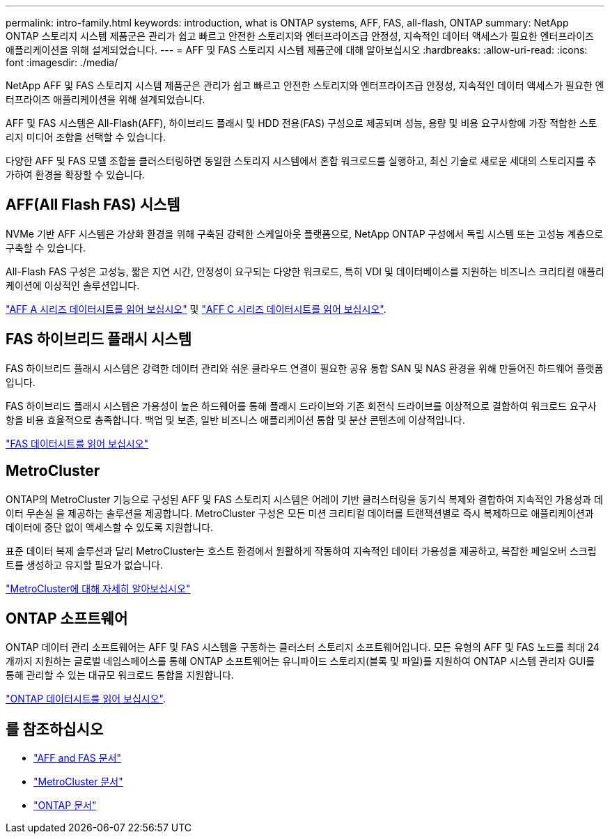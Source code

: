 ---
permalink: intro-family.html 
keywords: introduction, what is ONTAP systems, AFF, FAS, all-flash, ONTAP 
summary: NetApp ONTAP 스토리지 시스템 제품군은 관리가 쉽고 빠르고 안전한 스토리지와 엔터프라이즈급 안정성, 지속적인 데이터 액세스가 필요한 엔터프라이즈 애플리케이션을 위해 설계되었습니다. 
---
= AFF 및 FAS 스토리지 시스템 제품군에 대해 알아보십시오
:hardbreaks:
:allow-uri-read: 
:icons: font
:imagesdir: ./media/


NetApp AFF 및 FAS 스토리지 시스템 제품군은 관리가 쉽고 빠르고 안전한 스토리지와 엔터프라이즈급 안정성, 지속적인 데이터 액세스가 필요한 엔터프라이즈 애플리케이션을 위해 설계되었습니다.

AFF 및 FAS 시스템은 All-Flash(AFF), 하이브리드 플래시 및 HDD 전용(FAS) 구성으로 제공되며 성능, 용량 및 비용 요구사항에 가장 적합한 스토리지 미디어 조합을 선택할 수 있습니다.

다양한 AFF 및 FAS 모델 조합을 클러스터링하면 동일한 스토리지 시스템에서 혼합 워크로드를 실행하고, 최신 기술로 새로운 세대의 스토리지를 추가하여 환경을 확장할 수 있습니다.



== AFF(All Flash FAS) 시스템

NVMe 기반 AFF 시스템은 가상화 환경을 위해 구축된 강력한 스케일아웃 플랫폼으로, NetApp ONTAP 구성에서 독립 시스템 또는 고성능 계층으로 구축할 수 있습니다.

All-Flash FAS 구성은 고성능, 짧은 지연 시간, 안정성이 요구되는 다양한 워크로드, 특히 VDI 및 데이터베이스를 지원하는 비즈니스 크리티컬 애플리케이션에 이상적인 솔루션입니다.

https://www.netapp.com/pdf.html?item=/media/7828-DS-3582-AFF-A-Series.pdf["AFF A 시리즈 데이터시트를 읽어 보십시오"^] 및 https://www.netapp.com/media/81583-da-4240-aff-c-series.pdf["AFF C 시리즈 데이터시트를 읽어 보십시오"^].



== FAS 하이브리드 플래시 시스템

FAS 하이브리드 플래시 시스템은 강력한 데이터 관리와 쉬운 클라우드 연결이 필요한 공유 통합 SAN 및 NAS 환경을 위해 만들어진 하드웨어 플랫폼입니다.

FAS 하이브리드 플래시 시스템은 가용성이 높은 하드웨어를 통해 플래시 드라이브와 기존 회전식 드라이브를 이상적으로 결합하여 워크로드 요구사항을 비용 효율적으로 충족합니다. 백업 및 보존, 일반 비즈니스 애플리케이션 통합 및 분산 콘텐츠에 이상적입니다.

https://www.netapp.com/pdf.html?item=/media/7819-ds-4020.pdf["FAS 데이터시트를 읽어 보십시오"^]



== MetroCluster

ONTAP의 MetroCluster 기능으로 구성된 AFF 및 FAS 스토리지 시스템은 어레이 기반 클러스터링을 동기식 복제와 결합하여 지속적인 가용성과 데이터 무손실 을 제공하는 솔루션을 제공합니다. MetroCluster 구성은 모든 미션 크리티컬 데이터를 트랜잭션별로 즉시 복제하므로 애플리케이션과 데이터에 중단 없이 액세스할 수 있도록 지원합니다.

표준 데이터 복제 솔루션과 달리 MetroCluster는 호스트 환경에서 원활하게 작동하여 지속적인 데이터 가용성을 제공하고, 복잡한 페일오버 스크립트를 생성하고 유지할 필요가 없습니다.

https://www.netapp.com/pdf.html?item=/media/13480-tr4705.pdf["MetroCluster에 대해 자세히 알아보십시오"^]



== ONTAP 소프트웨어

ONTAP 데이터 관리 소프트웨어는 AFF 및 FAS 시스템을 구동하는 클러스터 스토리지 소프트웨어입니다. 모든 유형의 AFF 및 FAS 노드를 최대 24개까지 지원하는 글로벌 네임스페이스를 통해 ONTAP 소프트웨어는 유니파이드 스토리지(블록 및 파일)를 지원하여 ONTAP 시스템 관리자 GUI를 통해 관리할 수 있는 대규모 워크로드 통합을 지원합니다.

https://www.netapp.com/pdf.html?item=/media/7413-ds-3231.pdf["ONTAP 데이터시트를 읽어 보십시오"^].



== 를 참조하십시오

* https://docs.netapp.com/us-en/ontap-systems/index.html["AFF and FAS 문서"^]
* https://docs.netapp.com/us-en/ontap-metrocluster/index.html["MetroCluster 문서"^]
* https://docs.netapp.com/us-en/ontap/index.html["ONTAP 문서"^]

